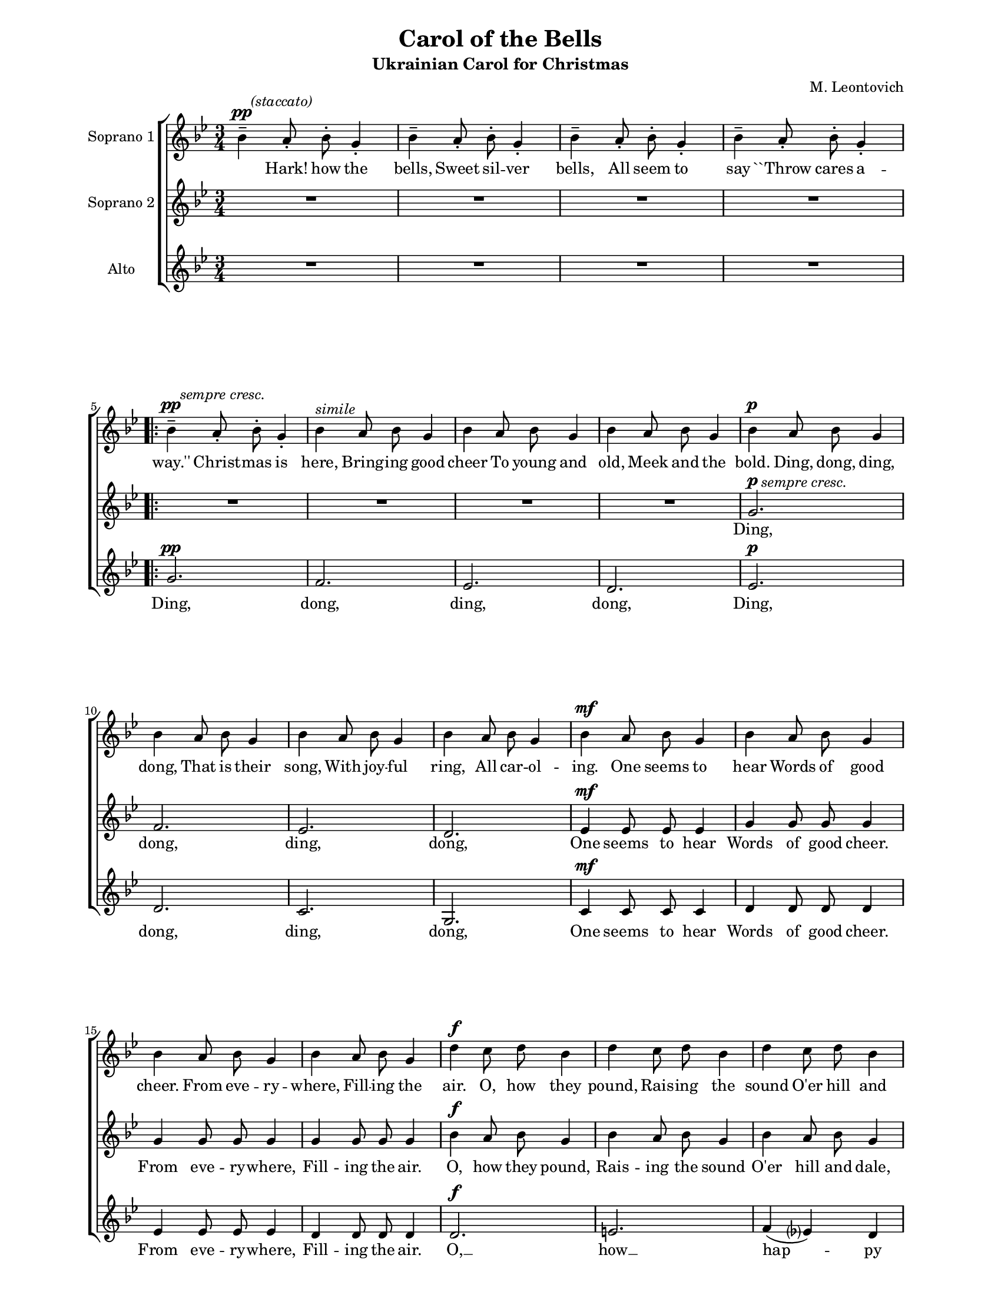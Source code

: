 \version "2.12.3"

\header {
    title = "Carol of the Bells"
    subtitle = "Ukrainian Carol for Christmas"
    %subsubtitle = ""
    %poet = ""
    composer = "M. Leontovich"
    %meter = ""
    %opus = ""
    %arranger = ""
    %instrument = ""
    %dedication = ""
    %piece = ""
}


sop = \context Voice = "sop" \relative c'' {
    %\stemUp
    %\slurUp
    \dynamicUp
    \clef treble
    \key bes \major
    \time 3/4
    \autoBeamOff
    
    bes4--\pp^\markup { \hspace #2.0 \italic { (staccato) } } a8-. bes-. g4-. | bes-- a8-. bes-. g4-. | bes-- a8-. bes-. g4-. |
    % 4
    bes-- a8-. bes-. g4-. |   \repeat volta 2 {  bes--\pp^\markup { \hspace #2.0 \italic { sempre cresc. } } a8-. bes-. g4-. | bes^\markup { \italic simile }  a8 bes g4 | bes a8 bes g4 |
    % 8
    bes a8 bes g4 | bes\p a8 bes g4 | bes a8 bes g4 | bes a8 bes g4 |

    % page 2, mesure 1
    bes a8 bes g4 | bes\mf a8 bes g4 | bes a8 bes g4 | bes a8 bes g4 |
    % systeme 2
    bes a8 bes g4 | d'\f c8 d bes4 | d c8 d bes4 | d c8 d bes4 | 
    % sys 3
    d c8 d bes4 | g'\ff g8 g f([ ees)] | d4 d8 d c([ bes)] |

    % page 3, mesure 1
    c4 c8 c d([ c)] | g4 g8 g g4 | d8\f\<  e fis g a bes\! |
    % sys 2
    c8-- d\> c4 bes\! | d,8\< e fis g a bes\! | c8-- d\> c4 bes\! | 
    % sys 3
    bes^\markup { \italic { dim. (without retard) } } a8 bes g4 | bes a8 bes g4 | bes a8 bes g4 | bes a8 bes g4 |   } % end repeat

    % page 4, mesure 1
    \alternative { { bes a8 bes g4 | bes a8 bes g4 | bes a8 bes g4 |
    % sys 2
    bes a8 bes g4 } { g2.^\markup { \italic { dim. (without retard) } } ~ } } | g ~ | g ~ | g\fermata | d'4\mf_\markup { \italic slow } c8 d\fermata g,4 ~ |g2.\fermata
    
}


alto = \context Voice = "alto" \relative c'' {
    %\stemDown
    %\slurDown
    \dynamicUp
    \clef treble
    \key bes \major
    \time 3/4
    \autoBeamOff

    % page 1 mesure 1
    R2.*4 | \repeat volta 2 { R2.*4
    % page 1 sys 3 mes 2
    g2.\p^\markup { \hspace #2.0  \italic { sempre cresc. } } | f | ees |

    % page 2
    d | ees4\mf ees8 ees ees4 | g4 g8 g g4 | g4 g8 g g4 | 
    % sys 2
    g4 g8 g g4 | bes4\f a8 bes g4 | bes4 a8 bes g4 | bes4 a8 bes g4 |
    % sys 3
    bes4 a8 bes g4 | bes4\ff a8 bes g4 | bes4 a8 bes g4 | 

    % page 3, sys 1
    bes4 a8 bes g4 | bes4 a8 bes g4 | d2.\f |
    % sys 2
    e4( fis) g | d2. | e4( fis) g |
    % sys 3
    d2. | ees | f( | ees)   }

    % page 4
    \alternative { { d2. ~ | d ~ | d~ | d4 r r } { d2.~ } }
    d ~ |
    % sys 3
    d ~ | d2.\fermata | bes'4\mf_\markup { \italic slow } a8 bes\fermata g4 ~ | g2.\fermata
    
    \bar ":|"
}


tenor = \context Voice = "tenor" \relative c'' {
    %\stemUp
    %\slurUp
    \dynamicUp
    \autoBeamOff
    \key bes \major
    \clef treble
    \time 3/4
    
    % page 1
    R2.*4 | \repeat volta 2 {
    %page 1 sys 2 mes 2
    g2.\pp | f | ees |
    %sys 3
    d | ees\p | d | c |
    
    % page 2
    g2. | c4\mf c8 c c4 | d4 d8 d d4 | ees4 ees8 ees ees4 |
    % sys 2
    d4 d8 d d4 | d2.\f | e | f4( ees?) d |
    % sys 3
    g8([ f)] ees4 d | d4\ff d8 d c4 | g' g8 f ees([ d)] |

    % page 3
    ees4 ees8 ees f([ ees)] | d4 d8 d d4 | bes\f a8 bes g4 |
    %sys 2
    bes4 a8 bes g4 | bes4 a8 bes g4 | bes4 a8 bes g4 |
    % sys 3
    g2. | c | d( | c) |

    } % fin repeat

    \alternative { {
        % page 4
	g2. ~ | g ~ | g ~ |
	g4 r r |
    } {
	bes4 a8 bes g4 |
    } }
    bes4 a8 bes g4 |
    % sys 3
    bes4 a8 bes g4 | bes4 a8 bes g4\fermata | R2.\fermata | g2.\fermata |

    \bar ":|"
    
}


basse = \context Voice = "basse" \relative c {
    \stemDown
    \slurDown
    \dynamicDown
    \clef bass
    \key bes \major
    \time 3/4
    
}






texteUn = \lyricmode {
    %\set vocalName = "1."

    Hark! how the bells, Sweet sil -- ver bells,
    All seem to say ``Throw cares a -- way.''

    Christ -- mas is here,
    Bring -- ing good cheer
    To young and old,
    Meek and the bold.

    Ding, dong, ding, dong,
    That is their song,
    With joy -- ful ring,
    All car -- ol -- ing.

    One seems to hear
    Words of good cheer.
    From eve -- ry -- where,
    Fill -- ing the air.

    O, how they pound,
    Rais -- ing the sound
    O'er hill and dale,
    Tell -- ing their tale.
    
    Gai -- ly they ring,
    While peo -- ple sing __
    Songs of good cheer,
    Christ -- mas is here!

    Mer -- ry, mer -- ry, mer -- ry,
    Mer -- ry Christ -- mas,
    Mer -- ry, mer -- ry, mer -- ry,
    Mer -- ry Christ -- mas,

    On, on they send,
    On, with -- out end
    Their joy -- ful tone
    To eve -- ry home.

    Hark! how the bells, Sweet sil -- ver bells,
    All seem to say ``Throw cares a -- way.''

    dong. __
    Ding, dong ding, dong. __
}
texteDeux = \lyricmode {
    %\set vocalName = "2."

    Ding, dong, ding, dong,

    One seems to hear
    Words of good cheer.
    From eve -- ry -- where,
    Fill -- ing the air.

    O, how they pound,
    Rais -- ing the sound
    O'er hill and dale,
    Tell -- ing their tale.
    
    Gai -- ly they ring,
    While peo -- ple sing
    Songs of good cheer,
    Christ -- mas is here!

    Ding, ding, __ dong,
    Ding, ding, __ dong,
    ding, dong, ding, __

    dong, __
    dong. __
    Ding, dong ding, dong. __

}
texteTrois = \lyricmode {
    %set vocalName = "3."

    Ding, dong, ding, dong,
    Ding, dong, ding, dong,

    One seems to hear
    Words of good cheer.
    From eve -- ry -- where,
    Fill -- ing the air.

    O, __ how __ hap -- py
    are __ their tones.
    
    Gai -- ly they ring,
    While peo -- ple sing __
    Songs of good cheer,
    Christ -- mas is here!

    Ding, dong, ding, dong,
    That is their song,
    With joy -- ful ring,
    All car -- ol -- ing.

    Ding, dong, ding, __

    dong. __

    On, on they send,
    On, with -- out end
    Their joy -- ful tone
    To eve -- ry home.

    Dong.
}
texteQuatre = \lyricmode {
    \set vocalName = "4."


}




#(set-global-staff-size 16)
#(set-default-paper-size "letter")

colle = \override Lyrics.VerticalAxisGroup #'minimum-Y-extent = #'(-0 . 0)
collestaff = \override Staff.VerticalAxisGroup #'minimum-Y-extent = #'(-0 . 0)
italique = {
    \override Lyrics.LyricText #'font-shape = #'italic
    \override Lyrics.LyricText #'font-series = #'medium
}
medium = {
    \override Lyrics.LyricText #'font-series = #'medium
}
barnum = {
    \override Score.BarNumber #'extra-offset = #'(0 . 0)
}
% Ici c'est pour mettre le nom de l'instrument a l'intérieur du staff. Merci! On l'insère dans les Lyrics.
vocalnamespace = {
    \override Lyrics.VocalName #'break-align-symbols = #'(key-signature)
}
tenorbasse = {
    \set Staff.instrumentName = \markup { \column { "Ténor" { "Basse" } } }
}
sopranoalto = {
    \set Staff.instrumentName = \markup { \column { "Sopra." { "Alto" } } }
}



\score {

    \new ChoirStaff  <<
	     \barnum % pour replacer les bar nums au bon endroit dans le ChoirStaff
	     \new Staff {
	         \collestaff
                 \set Staff.instrumentName = "Soprano 1"
		 \sop
	     }
	     \new Lyrics {
		  \colle
		 % \vocalnamespace
		  \lyricsto "sop" \texteUn
	     }
	     \new Staff {
		  \collestaff
		  \set Staff.instrumentName = "Soprano 2"
		  \alto
	     }
	     \new Lyrics {
		  \colle
		  \vocalnamespace
		  \lyricsto "alto" \texteDeux
	     }
	     \new Staff {
		  \collestaff
		  \set Staff.instrumentName = "Alto"
		  \tenor
	     }
	     \new Lyrics {
		  \colle
		  \vocalnamespace
		  \lyricsto "tenor" \texteTrois
	     }
%	     \new Lyrics {
%		  \colle
%		  \vocalnamespace
%		  \lyricsto "sop" \texteTrois
%	     }
%	     \new Lyrics {
%		  \colle
%		  \vocalnamespace
%		  \lyricsto "sop" \texteQuatre
%	     }
	     %\new Staff {
	%	  \tenorbasse
	%	  << \tenor \\ \basse >>
	%     }
    >>
    
    \layout {
%      ragged-last-bottom = ##f

    }
    
    
  \midi {
    \context {
      \Score
      tempoWholesPerMinute = #(ly:make-moment 94 2)
      }
    }


}


\paper {
  line-width = 174
}